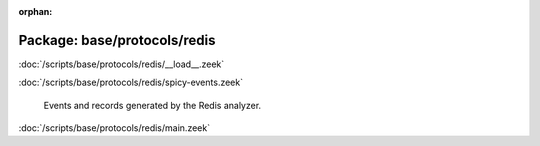 :orphan:

Package: base/protocols/redis
=============================


:doc:`/scripts/base/protocols/redis/__load__.zeek`


:doc:`/scripts/base/protocols/redis/spicy-events.zeek`

   Events and records generated by the Redis analyzer.

:doc:`/scripts/base/protocols/redis/main.zeek`


